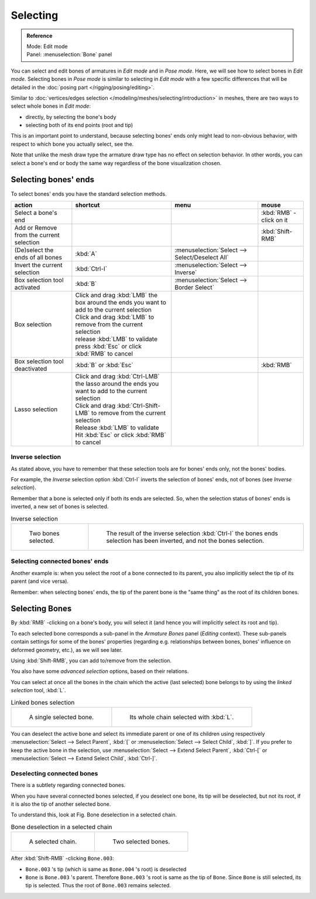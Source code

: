 
*********
Selecting
*********

.. admonition:: Reference
   :class: refbox

   | Mode:     Edit mode
   | Panel:    :menuselection:`Bone` panel


You can select and edit bones of armatures in *Edit mode* and in *Pose mode*.
Here, we will see how to select bones in *Edit mode*.
Selecting bones in *Pose mode* is similar to selecting in *Edit mode*
with a few specific differences that will be detailed in the :doc:`posing part </rigging/posing/editing>`.

Similar to :doc:`vertices/edges selection </modeling/meshes/selecting/introduction>` in meshes,
there are two ways to select whole bones in *Edit mode*:

- directly, by selecting the bone's body
- selecting both of its end points (root and tip)

This is an important point to understand,
because selecting bones' ends only might lead to non-obvious behavior,
with respect to which bone you actually select, see the.

Note that unlike the mesh draw type the armature draw type has no effect on selection
behavior. In other words,
you can select a bone's end or body the same way regardless of the bone visualization chosen.


Selecting bones' ends
=====================

To select bones' ends you have the standard selection methods.

.. list-table::
   :header-rows: 1

   * - action
     - shortcut
     - menu
     - mouse
   * - Select a bone's end
     -
     -
     - :kbd:`RMB` -click on it
   * - Add or Remove from the current selection
     -
     -
     - :kbd:`Shift-RMB`
   * - (De)select the ends of all bones
     - :kbd:`A`
     - :menuselection:`Select --> Select/Deselect All`
     -
   * - Invert the current selection
     - :kbd:`Ctrl-I`
     - :menuselection:`Select --> Inverse`
     -
   * - Box selection tool activated
     - :kbd:`B`
     - :menuselection:`Select --> Border Select`
     -
   * - Box selection
     - | Click and drag :kbd:`LMB` the box around the ends you want to add to the current selection
       | Click and drag :kbd:`LMB` to remove from the current selection
       | release :kbd:`LMB` to validate
       | press :kbd:`Esc` or click :kbd:`RMB` to cancel
     -
     -
   * - Box selection tool deactivated
     - :kbd:`B` or :kbd:`Esc`
     -
     - :kbd:`RMB`
   * - Lasso selection
     - | Click and drag :kbd:`Ctrl-LMB` the lasso around the ends you want to add to the current selection
       | Click and drag :kbd:`Ctrl-Shift-LMB` to remove from the current selection
       | Release :kbd:`LMB` to validate
       | Hit :kbd:`Esc` or click :kbd:`RMB` to cancel
     -
     -


Inverse selection
-----------------

As stated above, you have to remember that these selection tools are for bones' ends only,
not the bones' bodies.

For example, the *Inverse* selection option :kbd:`Ctrl-I`
inverts the selection of bones' ends, not of bones (see *Inverse selection*).

Remember that a bone is selected only if both its ends are selected. So,
when the selection status of bones' ends is inverted, a new set of bones is selected.


.. list-table::
   Inverse selection

   * - .. figure:: /images/RiggingBoneSelectExEditModeTwoBones.jpg
          :width: 300px

          Two bones selected.

     - .. figure:: /images/RiggingBoneSelectExEditModeThreeBoneEnds.jpg
          :width: 300px

          The result of the inverse selection :kbd:`Ctrl-I` the bones ends selection has been inverted,
          and not the bones selection.


Selecting connected bones' ends
-------------------------------

Another example is: when you select the root of a bone connected to its parent,
you also implicitly select the tip of its parent (and vice versa).

Remember: when selecting bones' ends,
the tip of the parent bone is the "same thing" as the root of its children bones.


Selecting Bones
===============

By :kbd:`RMB` -clicking on a bone's body, you will select it
(and hence you will implicitly select its root and tip).

To each selected bone corresponds a sub-panel in the *Armature Bones* panel
(*Editing* context).
These sub-panels contain settings for some of the bones' properties (regarding e.g.
relationships between bones, bones' influence on deformed geometry, etc.),
as we will see later.

Using :kbd:`Shift-RMB`, you can add to/remove from the selection.

You also have some *advanced selection* options, based on their relations.

You can select at once all the bones in the chain which the active (last selected)
bone belongs to by using the *linked selection* tool, :kbd:`L`.


.. list-table::
   Linked bones selection

   * - .. figure:: /images/RiggingBoneSelectExEditModeWholeBone.jpg
          :width: 300px

          A single selected bone.

     - .. figure:: /images/RiggingBoneSelectExEditModeWholeChain.jpg
          :width: 300px

          Its whole chain selected with :kbd:`L`.


You can deselect the active bone and select its immediate parent or 
one of its children using respectively 
:menuselection:`Select --> Select Parent`, :kbd:`[` or 
:menuselection:`Select --> Select Child`, :kbd:`]`. 
If you prefer to keep the active bone in the selection,
use :menuselection:`Select --> Extend Select Parent`, :kbd:`Ctrl-[` or 
:menuselection:`Select --> Extend Select Child`, :kbd:`Ctrl-]`.


Deselecting connected bones
---------------------------

There is a subtlety regarding connected bones.

When you have several connected bones selected, if you deselect one bone,
its tip will be deselected, but not its root, if it is also the tip of another selected bone.

To understand this, look at Fig. Bone deselection in a selected chain.

.. list-table::
   Bone deselection in a selected chain

   * - .. figure:: /images/RiggingBoneSelectExEditModeWholeChain.jpg
          :width: 300px

          A selected chain.

     - .. figure:: /images/RiggingBoneSelectExEditModeTwoBones.jpg
          :width: 300px

          Two selected bones.


After :kbd:`Shift-RMB` -clicking ``Bone.003``:

- ``Bone.003`` 's tip (which is same as ``Bone.004`` 's root) is deselected
- ``Bone`` is ``Bone.003`` 's parent. Therefore ``Bone.003`` 's root is same as the tip of ``Bone``.
  Since ``Bone`` is still selected, its tip is selected. Thus the root of ``Bone.003`` remains selected.

